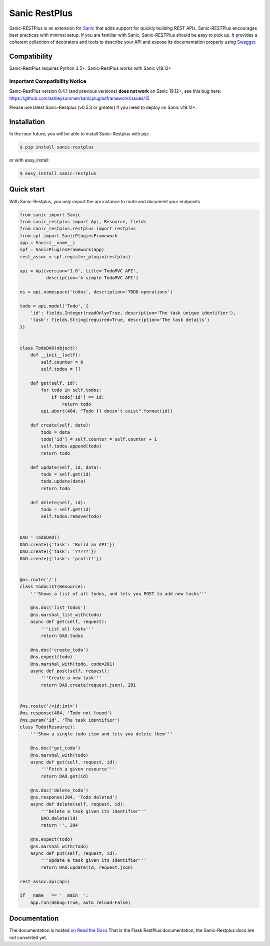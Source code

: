 ==============
Sanic RestPlus
==============

Sanic-RESTPlus is an extension for `Sanic`_ that adds support for quickly building REST APIs.
Sanic-RESTPlus encourages best practices with minimal setup.
If you are familiar with Sanic, Sanic-RESTPlus should be easy to pick up.
It provides a coherent collection of decorators and tools to describe your API
and expose its documentation properly using `Swagger`_.


Compatibility
=============

Sanic-RestPlus requires Python 3.5+.
Sanic-RestPlus works with Sanic v18.12+


Important Compatibility Notice
------------------------------

Sanic-RestPlus version 0.4.1 (and previous versions) **does not work** on Sanic 19.12+, see this bug here: https://github.com/ashleysommer/sanicpluginsframework/issues/15

Please use latest Sanic-Restplus (v0.5.3 or greater) if you need to deploy on Sanic v19.12+.


Installation
============

In the near future, you will be able to install Sanic-Restplus with pip:

.. code-block:: console

    $ pip install sanic-restplus

or with easy_install:

.. code-block:: console

    $ easy_install sanic-restplus


Quick start
===========

With Sanic-Restplus, you only import the api instance to route and document your endpoints.

.. code-block:: python

    from sanic import Sanic
    from sanic_restplus import Api, Resource, fields
    from sanic_restplus.restplus import restplus
    from spf import SanicPluginsFramework
    app = Sanic(__name__)
    spf = SanicPluginsFramework(app)
    rest_assoc = spf.register_plugin(restplus)

    api = Api(version='1.0', title='TodoMVC API',
              description='A simple TodoMVC API')

    ns = api.namespace('todos', description='TODO operations')

    todo = api.model('Todo', {
        'id': fields.Integer(readOnly=True, description='The task unique identifier'),
        'task': fields.String(required=True, description='The task details')
    })


    class TodoDAO(object):
        def __init__(self):
            self.counter = 0
            self.todos = []

        def get(self, id):
            for todo in self.todos:
                if todo['id'] == id:
                    return todo
            api.abort(404, "Todo {} doesn't exist".format(id))

        def create(self, data):
            todo = data
            todo['id'] = self.counter = self.counter + 1
            self.todos.append(todo)
            return todo

        def update(self, id, data):
            todo = self.get(id)
            todo.update(data)
            return todo

        def delete(self, id):
            todo = self.get(id)
            self.todos.remove(todo)


    DAO = TodoDAO()
    DAO.create({'task': 'Build an API'})
    DAO.create({'task': '?????'})
    DAO.create({'task': 'profit!'})


    @ns.route('/')
    class TodoList(Resource):
        '''Shows a list of all todos, and lets you POST to add new tasks'''

        @ns.doc('list_todos')
        @ns.marshal_list_with(todo)
        async def get(self, request):
            '''List all tasks'''
            return DAO.todos

        @ns.doc('create_todo')
        @ns.expect(todo)
        @ns.marshal_with(todo, code=201)
        async def post(self, request):
            '''Create a new task'''
            return DAO.create(request.json), 201


    @ns.route('/<id:int>')
    @ns.response(404, 'Todo not found')
    @ns.param('id', 'The task identifier')
    class Todo(Resource):
        '''Show a single todo item and lets you delete them'''

        @ns.doc('get_todo')
        @ns.marshal_with(todo)
        async def get(self, request, id):
            '''Fetch a given resource'''
            return DAO.get(id)

        @ns.doc('delete_todo')
        @ns.response(204, 'Todo deleted')
        async def delete(self, request, id):
            '''Delete a task given its identifier'''
            DAO.delete(id)
            return '', 204

        @ns.expect(todo)
        @ns.marshal_with(todo)
        async def put(self, request, id):
            '''Update a task given its identifier'''
            return DAO.update(id, request.json)

    rest_assoc.api(api)

    if __name__ == '__main__':
        app.run(debug=True, auto_reload=False)




Documentation
=============

The documentation is hosted `on Read the Docs <http://flask-restplus.readthedocs.io/en/latest/>`_
That is the Flask RestPlus documentation, the Sanic-Restplus docs are not converted yet.

.. _Sanic: https://github.com/channelcat/sanic
.. _Swagger: http://swagger.io/
